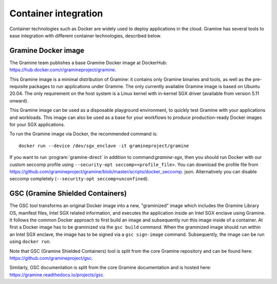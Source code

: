 Container integration
=====================

.. highlight:: sh

Container technologies such as Docker are widely used to deploy applications in
the cloud. Gramine has several tools to ease integration with different
container technologies, described below.

Gramine Docker image
--------------------

The Gramine team publishes a base Gramine Docker image at DockerHub:
https://hub.docker.com/r/gramineproject/gramine.

This Gramine image is a minimal distribution of Gramine: it contains only
Gramine binaries and tools, as well as the pre-requisite packages to run
applications under Gramine. The only currently available Gramine image is based
on Ubuntu 20.04. The only requirement on the host system is a Linux kernel with
in-kernel SGX driver (available from version 5.11 onward).

This Gramine image can be used as a disposable playground environment, to
quickly test Gramine with your applications and workloads. This image can also
be used as a base for your workflows to produce production-ready Docker images
for your SGX applications.

To run the Gramine image via Docker, the recommended command is::

    docker run --device /dev/sgx_enclave -it gramineproject/gramine

If you want to run :program:`gramine-direct` in addition to
command:`gramine-sgx`, then you should run Docker with our custom seccomp
profile using ``--security-opt seccomp=<profile_file>``. You can download the
profile file from
https://github.com/gramineproject/gramine/blob/master/scripts/docker_seccomp.
json.
Alternatively you can disable seccomp completely (``--security-opt
seccomp=unconfined``).

GSC (Gramine Shielded Containers)
---------------------------------

The GSC tool transforms an original Docker image into a new, "graminized" image
which includes the Gramine Library OS, manifest files, Intel SGX related
information, and executes the application inside an Intel SGX enclave using
Gramine. It follows the common Docker approach to first build an image and
subsequently run this image inside of a container. At first a Docker image has
to be graminized via the ``gsc build`` command. When the graminized image should
run within an Intel SGX enclave, the image has to be signed via a ``gsc
sign-image`` command.  Subsequently, the image can be run using ``docker run``.

Note that GSC (Gramine Shielded Containers) tool is split from the core Gramine
repository and can be found here: https://github.com/gramineproject/gsc.

Similarly, GSC documentation is split from the core Gramine documentation and is
hosted here: https://gramine.readthedocs.io/projects/gsc.
